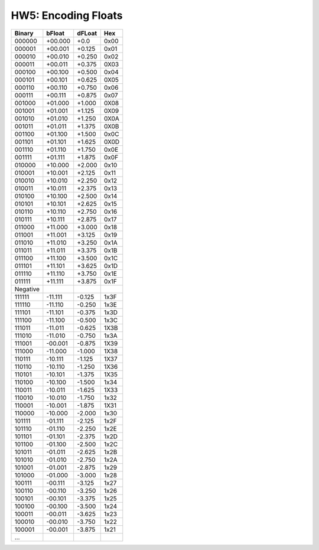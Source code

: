 ======================
 HW5: Encoding Floats
======================
..  csv-table::
    :header: Binary, bFloat, dFLoat, Hex

    000000, +00.000, +0.0, 0x00
    000001, +00.001, +0.125, 0x01
	000010, +00.010, +0.250, 0x02
	000011, +00.011, +0.375, 0X03
	000100, +00.100, +0.500, 0x04
	000101, +00.101, +0.625, 0X05
	000110, +00.110, +0.750, 0x06
	000111, +00.111, +0.875, 0x07
	001000, +01.000, +1.000, 0X08
	001001, +01.001, +1.125, 0X09 
	001010, +01.010, +1.250, 0X0A
	001011, +01.011, +1.375, 0X0B
	001100, +01.100, +1.500, 0x0C
	001101, +01.101, +1.625, 0X0D
	001110, +01.110, +1.750, 0x0E
	001111, +01.111, +1.875, 0x0F
	010000, +10.000, +2.000, 0x10
	010001, +10.001, +2.125, 0x11
	010010, +10.010, +2.250, 0x12
	010011, +10.011, +2.375, 0x13
	010100, +10.100, +2.500, 0x14
	010101, +10.101, +2.625, 0x15
	010110, +10.110, +2.750, 0x16
	010111, +10.111, +2.875, 0x17
	011000, +11.000, +3.000, 0x18
	011001, +11.001, +3.125, 0x19
	011010, +11.010, +3.250, 0x1A
	011011, +11.011, +3.375, 0x1B
	011100, +11.100, +3.500, 0x1C
	011101, +11.101, +3.625, 0x1D
	011110, +11.110, +3.750, 0x1E
	011111, +11.111, +3.875, 0x1F
	Negative,,,
    111111, -11.111, -0.125, 1x3F
	111110, -11.110, -0.250, 1x3E
	111101, -11.101, -0.375, 1x3D
	111100, -11.100, -0.500, 1x3C
	111011, -11.011, -0.625, 1X3B
	111010, -11.010, -0.750, 1x3A
	111001, -00.001, -0.875, 1X39 
	111000, -11.000, -1.000, 1X38 
	110111, -10.111, -1.125, 1X37 
	110110, -10.110, -1.250, 1X36
	110101, -10.101, -1.375, 1X35
	110100, -10.100, -1.500, 1x34
	110011, -10.011, -1.625, 1X33
	110010, -10.010, -1.750, 1x32
	110001, -10.001, -1.875, 1X31 
	110000, -10.000, -2.000, 1x30
	101111, -01.111, -2.125, 1x2F
	101110, -01.110, -2.250, 1x2E
	101101, -01.101, -2.375, 1x2D
	101100, -01.100, -2.500, 1x2C
	101011, -01.011, -2.625, 1x2B
	101010, -01.010, -2.750, 1x2A
	101001, -01.001, -2.875, 1x29
	101000, -01.000, -3.000, 1x28
	100111, -00.111, -3.125, 1x27
	100110, -00.110, -3.250, 1x26
	100101, -00.101, -3.375, 1x25
	100100, -00.100, -3.500, 1x24
	100011, -00.011, -3.625, 1x23
	100010, -00.010, -3.750, 1x22
	100001, -00.001, -3.875, 1x21
    ...,,,


